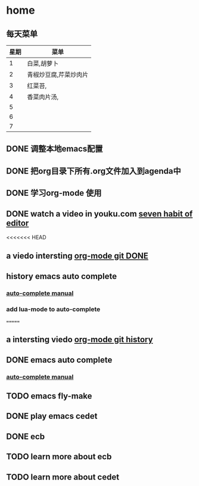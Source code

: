 * home
** 每天菜单
   | 星期 | 菜单                  |
   |------+-----------------------|
   |    1 | 白菜,胡萝卜           |
   |    2 | 青椒炒豆腐,芹菜炒肉片 |
   |    3 | 红菜苔,               |
   |    4 | 香菜肉片汤,           |
   |    5 |                       |
   |    6 |                       |
   |    7 |                       | 
** DONE 调整本地emacs配置
   CLOSED: [2011-02-22 二 21:20]
** DONE 把org目录下所有.org文件加入到agenda中
   CLOSED: [2011-02-22 二 21:20]
** DONE 学习org-mode 使用
   CLOSED: [2011-02-22 二 21:20]
** DONE watch a video in youku.com [[http://v.youku.com/v_show/id_XNjI4MTk4ODg=.html][seven habit of editor]]
   CLOSED: [2011-02-22 二 22:00]
   <<<<<<< HEAD
** a viedo intersting [[http://v.youku.com/v_show/id_XMjQxMjMzNjI4.html][org-mode git DONE]]
** history emacs auto complete
   SCHEDULED: <2011-02-22 二> CLOSED: [2011-02-23 三 01:21]
*** [[http://cx4a.org/software/auto-complete/manual.html][auto-complete manual]]
*** add lua-mode to auto-complete

=======
** a intersting viedo [[http://v.youku.com/v_show/id_XMjQxMjMzNjI4.html][org-mode git history]]
** DONE emacs auto complete
   SCHEDULED: <2011-02-22 二> CLOSED: [2011-02-23 星期三 12:43]
*** [[http://cx4a.org/software/auto-complete/manual.html][auto-complete manual]]
** TODO emacs fly-make
   SCHEDULED: <2011-02-23 星期三>

** DONE play emacs cedet
   CLOSED: [2011-02-24 四 23:24]
** DONE ecb
   CLOSED: [2011-02-24 四 23:38]
** TODO learn more about ecb
** TODO learn more about cedet
